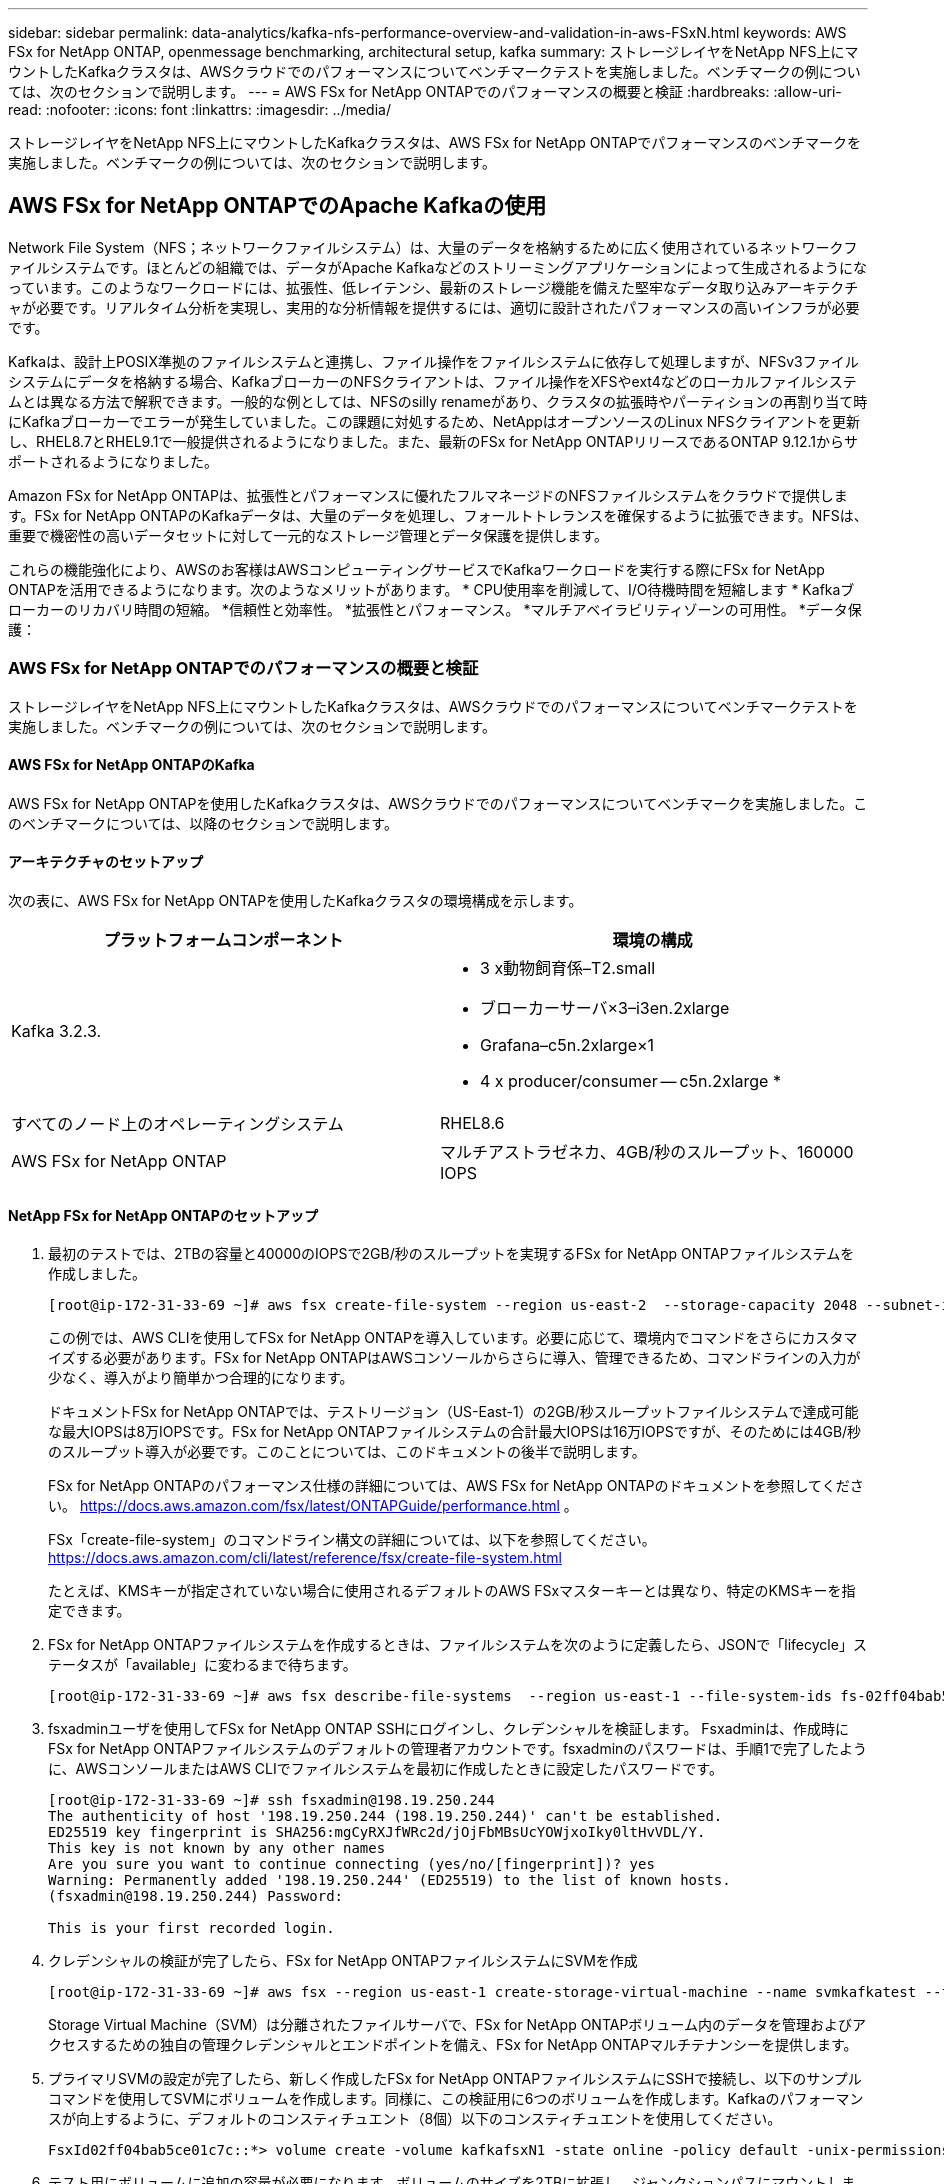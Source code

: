 ---
sidebar: sidebar 
permalink: data-analytics/kafka-nfs-performance-overview-and-validation-in-aws-FSxN.html 
keywords: AWS FSx for NetApp ONTAP, openmessage benchmarking, architectural setup, kafka 
summary: ストレージレイヤをNetApp NFS上にマウントしたKafkaクラスタは、AWSクラウドでのパフォーマンスについてベンチマークテストを実施しました。ベンチマークの例については、次のセクションで説明します。 
---
= AWS FSx for NetApp ONTAPでのパフォーマンスの概要と検証
:hardbreaks:
:allow-uri-read: 
:nofooter: 
:icons: font
:linkattrs: 
:imagesdir: ../media/


[role="lead"]
ストレージレイヤをNetApp NFS上にマウントしたKafkaクラスタは、AWS FSx for NetApp ONTAPでパフォーマンスのベンチマークを実施しました。ベンチマークの例については、次のセクションで説明します。



== AWS FSx for NetApp ONTAPでのApache Kafkaの使用

Network File System（NFS；ネットワークファイルシステム）は、大量のデータを格納するために広く使用されているネットワークファイルシステムです。ほとんどの組織では、データがApache Kafkaなどのストリーミングアプリケーションによって生成されるようになっています。このようなワークロードには、拡張性、低レイテンシ、最新のストレージ機能を備えた堅牢なデータ取り込みアーキテクチャが必要です。リアルタイム分析を実現し、実用的な分析情報を提供するには、適切に設計されたパフォーマンスの高いインフラが必要です。

Kafkaは、設計上POSIX準拠のファイルシステムと連携し、ファイル操作をファイルシステムに依存して処理しますが、NFSv3ファイルシステムにデータを格納する場合、KafkaブローカーのNFSクライアントは、ファイル操作をXFSやext4などのローカルファイルシステムとは異なる方法で解釈できます。一般的な例としては、NFSのsilly renameがあり、クラスタの拡張時やパーティションの再割り当て時にKafkaブローカーでエラーが発生していました。この課題に対処するため、NetAppはオープンソースのLinux NFSクライアントを更新し、RHEL8.7とRHEL9.1で一般提供されるようになりました。また、最新のFSx for NetApp ONTAPリリースであるONTAP 9.12.1からサポートされるようになりました。

Amazon FSx for NetApp ONTAPは、拡張性とパフォーマンスに優れたフルマネージドのNFSファイルシステムをクラウドで提供します。FSx for NetApp ONTAPのKafkaデータは、大量のデータを処理し、フォールトトレランスを確保するように拡張できます。NFSは、重要で機密性の高いデータセットに対して一元的なストレージ管理とデータ保護を提供します。

これらの機能強化により、AWSのお客様はAWSコンピューティングサービスでKafkaワークロードを実行する際にFSx for NetApp ONTAPを活用できるようになります。次のようなメリットがあります。
* CPU使用率を削減して、I/O待機時間を短縮します
* Kafkaブローカーのリカバリ時間の短縮。
*信頼性と効率性。
*拡張性とパフォーマンス。
*マルチアベイラビリティゾーンの可用性。
*データ保護：



=== AWS FSx for NetApp ONTAPでのパフォーマンスの概要と検証

ストレージレイヤをNetApp NFS上にマウントしたKafkaクラスタは、AWSクラウドでのパフォーマンスについてベンチマークテストを実施しました。ベンチマークの例については、次のセクションで説明します。



==== AWS FSx for NetApp ONTAPのKafka

AWS FSx for NetApp ONTAPを使用したKafkaクラスタは、AWSクラウドでのパフォーマンスについてベンチマークを実施しました。このベンチマークについては、以降のセクションで説明します。



==== アーキテクチャのセットアップ

次の表に、AWS FSx for NetApp ONTAPを使用したKafkaクラスタの環境構成を示します。

|===
| プラットフォームコンポーネント | 環境の構成 


| Kafka 3.2.3.  a| 
* 3 x動物飼育係–T2.small
* ブローカーサーバ×3–i3en.2xlarge
* Grafana–c5n.2xlarge×1
* 4 x producer/consumer -- c5n.2xlarge *




| すべてのノード上のオペレーティングシステム | RHEL8.6 


| AWS FSx for NetApp ONTAP | マルチアストラゼネカ、4GB/秒のスループット、160000 IOPS 
|===


==== NetApp FSx for NetApp ONTAPのセットアップ

. 最初のテストでは、2TBの容量と40000のIOPSで2GB/秒のスループットを実現するFSx for NetApp ONTAPファイルシステムを作成しました。
+
....
[root@ip-172-31-33-69 ~]# aws fsx create-file-system --region us-east-2  --storage-capacity 2048 --subnet-ids <desired subnet 1> subnet-<desired subnet 2> --file-system-type ONTAP --ontap-configuration DeploymentType=MULTI_AZ_HA_1,ThroughputCapacity=2048,PreferredSubnetId=<desired primary subnet>,FsxAdminPassword=<new password>,DiskIopsConfiguration="{Mode=USER_PROVISIONED,Iops=40000"}
....
+
この例では、AWS CLIを使用してFSx for NetApp ONTAPを導入しています。必要に応じて、環境内でコマンドをさらにカスタマイズする必要があります。FSx for NetApp ONTAPはAWSコンソールからさらに導入、管理できるため、コマンドラインの入力が少なく、導入がより簡単かつ合理的になります。

+
ドキュメントFSx for NetApp ONTAPでは、テストリージョン（US-East-1）の2GB/秒スループットファイルシステムで達成可能な最大IOPSは8万IOPSです。FSx for NetApp ONTAPファイルシステムの合計最大IOPSは16万IOPSですが、そのためには4GB/秒のスループット導入が必要です。このことについては、このドキュメントの後半で説明します。

+
FSx for NetApp ONTAPのパフォーマンス仕様の詳細については、AWS FSx for NetApp ONTAPのドキュメントを参照してください。 https://docs.aws.amazon.com/fsx/latest/ONTAPGuide/performance.html[] 。

+
FSx「create-file-system」のコマンドライン構文の詳細については、以下を参照してください。 https://docs.aws.amazon.com/cli/latest/reference/fsx/create-file-system.html[]

+
たとえば、KMSキーが指定されていない場合に使用されるデフォルトのAWS FSxマスターキーとは異なり、特定のKMSキーを指定できます。

. FSx for NetApp ONTAPファイルシステムを作成するときは、ファイルシステムを次のように定義したら、JSONで「lifecycle」ステータスが「available」に変わるまで待ちます。
+
....
[root@ip-172-31-33-69 ~]# aws fsx describe-file-systems  --region us-east-1 --file-system-ids fs-02ff04bab5ce01c7c
....
. fsxadminユーザを使用してFSx for NetApp ONTAP SSHにログインし、クレデンシャルを検証します。
Fsxadminは、作成時にFSx for NetApp ONTAPファイルシステムのデフォルトの管理者アカウントです。fsxadminのパスワードは、手順1で完了したように、AWSコンソールまたはAWS CLIでファイルシステムを最初に作成したときに設定したパスワードです。
+
....
[root@ip-172-31-33-69 ~]# ssh fsxadmin@198.19.250.244
The authenticity of host '198.19.250.244 (198.19.250.244)' can't be established.
ED25519 key fingerprint is SHA256:mgCyRXJfWRc2d/jOjFbMBsUcYOWjxoIky0ltHvVDL/Y.
This key is not known by any other names
Are you sure you want to continue connecting (yes/no/[fingerprint])? yes
Warning: Permanently added '198.19.250.244' (ED25519) to the list of known hosts.
(fsxadmin@198.19.250.244) Password:

This is your first recorded login.
....
. クレデンシャルの検証が完了したら、FSx for NetApp ONTAPファイルシステムにSVMを作成
+
....
[root@ip-172-31-33-69 ~]# aws fsx --region us-east-1 create-storage-virtual-machine --name svmkafkatest --file-system-id fs-02ff04bab5ce01c7c
....
+
Storage Virtual Machine（SVM）は分離されたファイルサーバで、FSx for NetApp ONTAPボリューム内のデータを管理およびアクセスするための独自の管理クレデンシャルとエンドポイントを備え、FSx for NetApp ONTAPマルチテナンシーを提供します。

. プライマリSVMの設定が完了したら、新しく作成したFSx for NetApp ONTAPファイルシステムにSSHで接続し、以下のサンプルコマンドを使用してSVMにボリュームを作成します。同様に、この検証用に6つのボリュームを作成します。Kafkaのパフォーマンスが向上するように、デフォルトのコンスティチュエント（8個）以下のコンスティチュエントを使用してください。
+
....
FsxId02ff04bab5ce01c7c::*> volume create -volume kafkafsxN1 -state online -policy default -unix-permissions ---rwxr-xr-x -junction-active true -type RW -snapshot-policy none  -junction-path /kafkafsxN1 -aggr-list aggr1
....
. テスト用にボリュームに追加の容量が必要になります。ボリュームのサイズを2TBに拡張し、ジャンクションパスにマウントします。
+
....
FsxId02ff04bab5ce01c7c::*> volume size -volume kafkafsxN1 -new-size +2TB
vol size: Volume "svmkafkatest:kafkafsxN1" size set to 2.10t.

FsxId02ff04bab5ce01c7c::*> volume size -volume kafkafsxN2 -new-size +2TB
vol size: Volume "svmkafkatest:kafkafsxN2" size set to 2.10t.

FsxId02ff04bab5ce01c7c::*> volume size -volume kafkafsxN3 -new-size +2TB
vol size: Volume "svmkafkatest:kafkafsxN3" size set to 2.10t.

FsxId02ff04bab5ce01c7c::*> volume size -volume kafkafsxN4 -new-size +2TB
vol size: Volume "svmkafkatest:kafkafsxN4" size set to 2.10t.

FsxId02ff04bab5ce01c7c::*> volume size -volume kafkafsxN5 -new-size +2TB
vol size: Volume "svmkafkatest:kafkafsxN5" size set to 2.10t.

FsxId02ff04bab5ce01c7c::*> volume size -volume kafkafsxN6 -new-size +2TB
vol size: Volume "svmkafkatest:kafkafsxN6" size set to 2.10t.

FsxId02ff04bab5ce01c7c::*> volume show -vserver svmkafkatest -volume *
Vserver   Volume       Aggregate    State      Type       Size  Available Used%
--------- ------------ ------------ ---------- ---- ---------- ---------- -----
svmkafkatest
          kafkafsxN1   -            online     RW       2.10TB     1.99TB    0%
svmkafkatest
          kafkafsxN2   -            online     RW       2.10TB     1.99TB    0%
svmkafkatest
          kafkafsxN3   -            online     RW       2.10TB     1.99TB    0%
svmkafkatest
          kafkafsxN4   -            online     RW       2.10TB     1.99TB    0%
svmkafkatest
          kafkafsxN5   -            online     RW       2.10TB     1.99TB    0%
svmkafkatest
          kafkafsxN6   -            online     RW       2.10TB     1.99TB    0%
svmkafkatest
          svmkafkatest_root
                       aggr1        online     RW          1GB    968.1MB    0%
7 entries were displayed.

FsxId02ff04bab5ce01c7c::*> volume mount -volume kafkafsxN1 -junction-path /kafkafsxN1

FsxId02ff04bab5ce01c7c::*> volume mount -volume kafkafsxN2 -junction-path /kafkafsxN2

FsxId02ff04bab5ce01c7c::*> volume mount -volume kafkafsxN3 -junction-path /kafkafsxN3

FsxId02ff04bab5ce01c7c::*> volume mount -volume kafkafsxN4 -junction-path /kafkafsxN4

FsxId02ff04bab5ce01c7c::*> volume mount -volume kafkafsxN5 -junction-path /kafkafsxN5

FsxId02ff04bab5ce01c7c::*> volume mount -volume kafkafsxN6 -junction-path /kafkafsxN6
....
+
FSx for NetApp ONTAPでは、ボリュームをシンプロビジョニングできます。この例では、拡張されたボリュームの合計容量がファイルシステムの合計容量を超えているため、プロビジョニングされた追加のボリューム容量のロックを解除するには、ファイルシステムの合計容量を拡張する必要があります。これについては、次の手順で説明します。

. 次に、パフォーマンスと容量を強化するために、FSx for NetApp ONTAPのスループット容量を2GB/秒から4GB/秒、IOPSから160000、容量を5TBに拡張しました。
+
....
[root@ip-172-31-33-69 ~]# aws fsx update-file-system --region us-east-1  --storage-capacity 5120 --ontap-configuration 'ThroughputCapacity=4096,DiskIopsConfiguration={Mode=USER_PROVISIONED,Iops=160000}' --file-system-id fs-02ff04bab5ce01c7c
....
+
FSx「update-file-system」の詳細なコマンドライン構文は、次のとおりです。
https://docs.aws.amazon.com/cli/latest/reference/fsx/update-file-system.html[]

. FSx for NetApp ONTAPボリュームは、nconnectおよびデフォルトのオプションを使用してKafkaブローカーにマウントされます。
+
次の図は、FSx for NetApp ONTAPベースのKafkaクラスタの最終的なアーキテクチャを示しています。

+
image:aws-fsx-kafka-arch1.png["この図は、FSxNベースのKafkaクラスタのアーキテクチャを示しています。"]

+
** コンピューティング：3ノードのKafkaクラスタを使用し、専用サーバで3ノードのZookeeperアンサンブルを実行しました。各ブローカーには、FSx for NetApp ONTAPインスタンス上の6つのボリュームに対するNFSマウントポイントが6つありました。
** 監視：Prometheus-Grafanaの組み合わせには2つのノードを使用しました。ワークロードの生成には、独立した3ノードクラスタを使用し、このKafkaクラスタを生成して使用しました。
** ストレージ：FSx for NetApp ONTAPを使用し、2TBのボリュームを6個マウントしました。その後、NFSマウントを使用してボリュームをKafkaブローカーにエクスポートしました。FSx for NetApp ONTAPボリュームは、16のnconnectセッションとKafkaブローカーのデフォルトオプションでマウントされます。






==== OpenMessageベンチマーク設定。

NetApp Cloud Volumes ONTAPと同じ構成を使用しました。詳細はこちらをご覧ください。
リンク：kafka-nfs-performance-overview-and-validation-in-aws.html#architecture-setup



==== テストの方法論

. Kafkaクラスタは、前述の仕様に従ってterraformとAnsibleを使用してプロビジョニングされました。Terraformを使用して、Kafkaクラスタ用のAWSインスタンスを使用してインフラを構築し、Ansibleを使用してKafkaクラスタを構築します。
. 上記のワークロード構成とSyncドライバでOMBワークロードがトリガーされました。
+
....
sudo bin/benchmark –drivers driver-kafka/kafka-sync.yaml workloads/1-topic-100-partitions-1kb.yaml
....
. 同じワークロード構成でスループットドライバを使用して別のワークロードがトリガーされました。
+
....
sudo bin/benchmark –drivers driver-kafka/kafka-throughput.yaml workloads/1-topic-100-partitions-1kb.yaml
....




==== 観察

NFSで実行されるKafkaインスタンスのパフォーマンスをベンチマークするために、2種類のドライバを使用してワークロードを生成しました。ドライバの違いは、log flushプロパティです。

Kafkaレプリケーションファクタ1とFSx for NetApp ONTAPの場合：

* Syncドライバで一貫して生成された総スループット：最大3218 Mbps、最大パフォーマンス（最大3652 Mbps）
* スループットドライバによって一貫して生成された総スループット：最大3679 Mbps、最大3908 Mbpsのパフォーマンス。


レプリケーションファクタ3のKafkaとFSx for NetApp ONTAPの場合：

* Syncドライバで一貫して生成される合計スループット：最大1252 Mbps、最大1382 Mbps。
* スループットドライバによって一貫して生成される総スループット：最大1218 Mbps、最大パフォーマンス（最大1328 Mbps）


Kafkaレプリケーションファクタ3では、FSx for NetApp ONTAPで読み取りと書き込みの処理が3回行われました。Kafkaレプリケーションファクタ1では、読み取りと書き込みの処理がFSx for NetApp ONTAPで1回行われたため、どちらの検証でも、 4GB/秒の最大スループットに到達できました。

Syncドライバはログが即座にディスクにフラッシュされるときに一貫したスループットを生成できますが、Throughputドライバはログがディスクに一括コミットされるときにスループットのバーストを生成します。

これらのスループット値は、指定されたAWS構成に対して生成されます。より高いパフォーマンス要件に対応するには、インスタンスタイプをスケールアップしてさらに調整し、スループットを向上させることができます。総スループットまたは総レートは、生産者と消費者の両方のレートの組み合わせです。

image:aws-fsxn-performance-rf-1-rf-3.png["この画像は、RF1およびRF3でのKafkaのパフォーマンスを示しています"]

以下の表は、Kafkaレプリケーションファクタ3で2GB/秒のFSx for NetApp ONTAPと4GB/秒のパフォーマンスを示しています。レプリケーションファクタ3は、FSx for NetApp ONTAPストレージで読み取りと書き込みの処理を3回行います。スループットドライバの合計レートは881 MB/秒で、2GB/秒のFSx for NetApp ONTAPファイルシステムではKafkaの読み取りと書き込みを行います。スループットドライバの合計レートは1328 MB/秒で、Kafkaの読み取りと書き込みを行います。Kafkaのパフォーマンスは、FSx for NetApp ONTAPのスループットに基づいてリニアで拡張性に優れています。

image:aws-fsxn-2gb-4gb-scale.png["この図は、2GB/秒と4GB/秒のスケールアウトパフォーマンスを示しています。"]

以下のグラフは、EC2インスタンスとFSx for NetApp ONTAPのパフォーマンスを示しています（Kafkaレプリケーション係数：3）。

image:aws-fsxn-ec2-fsxn-comparition.png["この図は、RF3でのEC2とFSxNのパフォーマンス比較を示しています。"]
